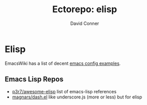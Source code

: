 #+title:     Ectorepo: elisp
#+author:    David Conner
#+email:     noreply@te.xel.io


* Elisp

EmacsWiki has a list of decent [[https://www.emacswiki.org/emacs/ExampleConfigurations][emacs config examples]].

** Emacs Lisp Repos
+ [[https://github.com/p3r7/awesome-elisp][p3r7/awesome-elisp]] list of emacs-lisp references
+ [[https://github.com/magnars/dash.el][magnars/dash.el]] like underscore.js (more or less) but for elisp
